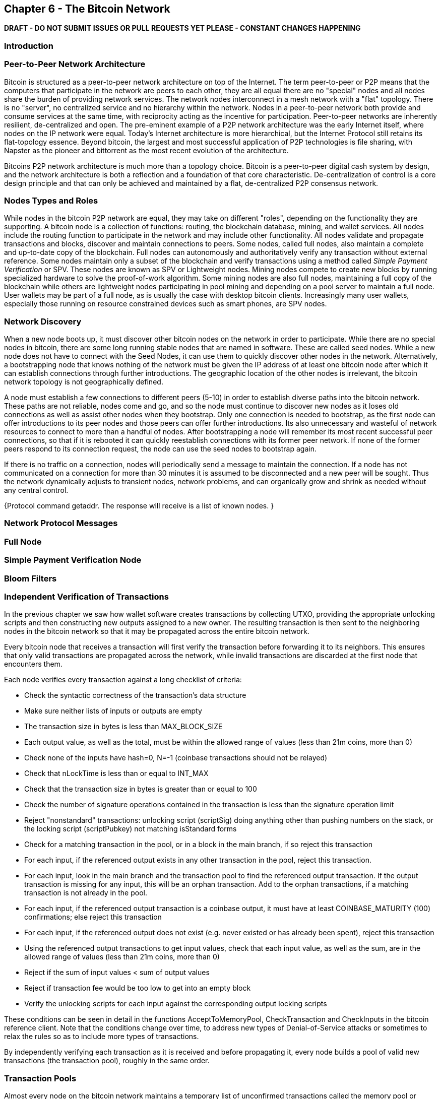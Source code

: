 [[ch6]]
== Chapter 6 - The Bitcoin Network

*DRAFT - DO NOT SUBMIT ISSUES OR PULL REQUESTS YET PLEASE - CONSTANT CHANGES HAPPENING*

=== Introduction

=== Peer-to-Peer Network Architecture

Bitcoin is structured as a peer-to-peer network architecture on top of the Internet. The term peer-to-peer or P2P means that the computers that participate in the network are peers to each other, they are all equal there are no "special" nodes and all nodes share the burden of providing network services. The network nodes interconnect in a mesh network with a "flat" topology. There is no "server", no centralized service and no hierarchy within the network. Nodes in a peer-to-peer network both provide and consume services at the same time, with reciprocity acting as the incentive for participation. Peer-to-peer networks are inherently resilient, de-centralized and open. The pre-eminent example of a P2P network architecture was the early Internet itself, where nodes on the IP network were equal. Today's Internet architecture is more hierarchical, but the Internet Protocol still retains its flat-topology essence. Beyond bitcoin, the largest and most successful application of P2P technologies is file sharing, with Napster as the pioneer and bittorrent as the most recent evolution of the architecture.

Bitcoins P2P network architecture is much more than a topology choice. Bitcoin is a peer-to-peer digital cash system by design, and the network architecture is both a reflection and a foundation of that core characteristic. De-centralization of control is a core design principle and that can only be achieved and maintained by a flat, de-centralized P2P consensus network. 

=== Nodes Types and Roles

While nodes in the bitcoin P2P network are equal, they may take on different "roles", depending on the functionality they are supporting. A bitcoin node is a collection of functions: routing, the blockchain database, mining, and wallet services. All nodes include the routing function to participate in the network and may include other functionality. All nodes validate and propagate transactions and blocks, discover and maintain connections to peers. Some nodes, called full nodes, also maintain a complete and up-to-date copy of the blockchain. Full nodes can autonomously and authoritatively verify any transaction without external reference. Some nodes maintain only a subset of the blockchain and verify transactions using a method called _Simple Payment Verification_ or SPV. These nodes are known as SPV or Lightweight nodes. Mining nodes compete to create new blocks by running specialized hardware to solve the proof-of-work algorithm. Some mining nodes are also full nodes, maintaining a full copy of the blockchain while others are lightweight nodes participating in pool mining and depending on a pool server to maintain a full node. User wallets may be part of a full node, as is usually the case with desktop bitcoin clients. Increasingly many user wallets, especially those running on resource constrained devices such as smart phones, are SPV nodes. 

=== Network Discovery

When a new node boots up, it must discover other bitcoin nodes on the network in order to participate. While there are no special nodes in bitcoin, there are some long running stable nodes that are named in software. These are called seed nodes. While a new node does not have to connect with the Seed Nodes, it can use them to quickly discover other nodes in the network. Alternatively, a bootstrapping node that knows nothing of the network must be given the IP address of at least one bitcoin node after which it can establish connections through further introductions. The geographic location of the other nodes is irrelevant, the bitcoin network topology is not geographically defined.

A node must establish a few connections to different peers (5-10) in order to establish diverse paths into the bitcoin network. These paths are not reliable, nodes come and go, and so the node must continue to discover new nodes as it loses old connections as well as assist other nodes when they bootstrap. Only one connection is needed to bootstrap, as the first node can offer introductions to its peer nodes and those peers can offer further introductions. Its also unnecessary and wasteful of network resources to connect to more than a handful of nodes. After bootstrapping a node will remember its most recent successful peer connections, so that if it is rebooted it can quickly reestablish connections with its former peer network. If none of the former peers respond to its connection request, the node can use the seed nodes to bootstrap again. 

If there is no traffic on a connection, nodes will periodically send a message to maintain the connection. If a node has not communicated on a connection for more than 30 minutes it is assumed to be disconnected and a new peer will be sought. Thus the network dynamically adjusts to transient nodes, network problems, and can organically grow and shrink as needed without any central control. 


{Protocol command getaddr. The response will receive is a list of known nodes. }

=== Network Protocol Messages

=== Full Node

=== Simple Payment Verification Node

=== Bloom Filters

=== Independent Verification of Transactions

In the previous chapter we saw how wallet software creates transactions by collecting UTXO, providing the appropriate unlocking scripts and then constructing new outputs assigned to a new owner. The resulting transaction is then sent to the neighboring nodes in the bitcoin network so that it may be propagated across the entire bitcoin network. 

Every bitcoin node that receives a transaction will first verify the transaction before forwarding it to its neighbors. This ensures that only valid transactions are propagated across the network, while invalid transactions are discarded at the first node that encounters them. 

Each node verifies every transaction against a long checklist of criteria:

* Check the syntactic correctness of the transaction's data structure
* Make sure neither lists of inputs or outputs are empty
* The transaction size in bytes is less than MAX_BLOCK_SIZE
* Each output value, as well as the total, must be within the allowed range of values (less than 21m coins, more than 0)
* Check none of the inputs have hash=0, N=-1 (coinbase transactions should not be relayed)
* Check that nLockTime is less than or equal to INT_MAX
* Check that the transaction size in bytes is greater than or equal to 100
* Check the number of signature operations contained in the transaction is less than the signature operation limit
* Reject "nonstandard" transactions: unlocking script (scriptSig) doing anything other than pushing numbers on the stack, or the locking script (scriptPubkey) not matching isStandard forms
* Check for a matching transaction in the pool, or in a block in the main branch, if so reject this transaction
* For each input, if the referenced output exists in any other transaction in the pool, reject this transaction.
* For each input, look in the main branch and the transaction pool to find the referenced output transaction. If the output transaction is missing for any input, this will be an orphan transaction. Add to the orphan transactions, if a matching transaction is not already in the pool.
* For each input, if the referenced output transaction is a coinbase output, it must have at least COINBASE_MATURITY (100) confirmations; else reject this transaction
* For each input, if the referenced output does not exist (e.g. never existed or has already been spent), reject this transaction
* Using the referenced output transactions to get input values, check that each input value, as well as the sum, are in the allowed range of values (less than 21m coins, more than 0)
* Reject if the sum of input values < sum of output values
* Reject if transaction fee would be too low to get into an empty block
* Verify the unlocking scripts for each input against the corresponding output locking scripts

These conditions can be seen in detail in the functions AcceptToMemoryPool, CheckTransaction and CheckInputs in the bitcoin reference client. Note that the conditions change over time, to address new types of Denial-of-Service attacks or sometimes to relax the rules so as to include more types of transactions. 

By independently verifying each transaction as it is received and before propagating it, every node builds a pool of valid new transactions (the transaction pool), roughly in the same order. 

[[transaction_pools]]
=== Transaction Pools

Almost every node on the bitcoin network maintains a temporary list of unconfirmed transactions called the memory pool or transaction pool. Once a transaction is verified using the detailed checklist introduced in the section above, it is added to the transaction pool. Nodes use this pool to keep track of transactions that are known to the network but are not yet included in the blockchain. For example, a node that holds a users wallet will use the transaction pool to track incoming payments to the users wallet that have been received on the network but are not yet confirmed. Every node also maintains a separate pool of orphaned transactions as detailed in <<orphan_transactions>>. If a transactions inputs refer to a transaction that is not yet known, a missing parent, then it will be stored temporarily in the orphan pool until the parent transaction arrives. Both the transaction pool and orphan pool are stored in local memory and are not saved on persistent storage, rather they are dynamically populated from incoming network messages. When a node starts, both pools are empty and are gradually populated with new transactions received on the network. 

As transactions are received and verified using the criteria in the previous section, they are added to the transaction pool and relayed to the neighboring nodes to propagate on the network.

When a transaction is added to the transaction pool, the orphan pool is checked for any orphans that reference this transaction's outputs (its children). Any orphans found are pulled from the orphan pool and validated using the above checklist. If valid, they are also added to the transaction pool, completing the chain that started with the parent transaction. In light of the newly added transaction which is no longer an orphan, the process is repeated recursively looking for any further descendants, until no more descendants are found. Through this process, the arrival of a parent transaction triggers a cascade reconstruction of an entire chain of interdependent transactions by re-uniting the orphans with their parents all the way down the chain. 

Some implementations of the bitcoin client also maintain a UTXO pool which is the set of all unspent outputs on the blockchain. This may be housed in local memory or as an indexed database table on persistent storage. Unlike the transaction and orphan pools, the UTXO pool is not initialized empty but instead contains millions of entries of unspent transaction outputs including some dating back to 2009. Whereas the transaction and orphan pools represent a single nodes local perspective and may vary significantly from node to node depending upon when the node was started or restarted, the UTXO pool represents the emergent consensus of the network and therefore will vary little between nodes. Furthermore the transaction and orphan pools only contain unconfirmed transactions, while the UTXO pool only contains confirmed outputs.


[[merkle_trees]]
=== Merkle Trees

As part of populating the block header, a mining node will create a summary of all the transactions added to the block. This summary is created by computing the _root_ of the Merkle Tree, which is a binary hash tree data structure. The merkle root is a 32-byte hash that provides a shortcut to identify individual transactions contained within that block.

A _Merkle Tree_, also known as a _Binary Hash Tree_ is a data structure created by Ralph Merkle used for efficiently summarizing and verifying the integrity of large sets of data. Merkle Trees are binary trees containing cryptographic hashes. When N data elements are hashed and summarized in a Merkle Tree, you can check to see if any one data element is included in the tree with at most +2*log~2~(N)+ calculations, making this a very efficient data structure. The term "tree" is used in computer science to describe a branching data structure, but these trees are usually displayed upside down with the "root" at the top and the "leaves" at the bottom of a diagram, as you will see in the examples that follow. 

Merkle trees are used in bitcoin to summarize all the transactions in a block, producing an overall digital fingerprint of the entire set of transactions, which can be used to prove that a transaction is included in the set. A merkle tree is constructed by recursively hashing pairs of nodes until there is only one hash, called the _root_, or _merkle root_. The cryptographic hash algorithm used in bitcoin's merkle trees is SHA256 applied twice, also known as double-SHA256. 

The merkle tree is constructed bottom-up. In the example below, we start with four transactions A, B, C and D, which form the _leaves_ of the Merkle Tree, shown in the diagram at the bottom. The transactions are not stored in the merkle tree, rather their data is hashed and the resulting hash is stored in each leaf node as H~A~, H~B~, H~C~ and H~D~:

+H~A~ = SHA256(SHA256(Transaction A))+

Consecutive pairs of leaf nodes are then summarized in a parent node, by concatenating the two hashes and hashing them together. For example, to construct the parent node H~AB~, the two 32-byte hashes of the children are concatenated to create a 64-byte string. That string is then double-hashed to produce the parent node's hash:

+H~AB~ = SHA256(SHA256(H~A~ + H~B~))+

The process continues until there is only one node at the top, the node known as the Merkle Root. That 32-byte hash is stored in the block header and summarizes all the data in all four transactions.

[[simple_merkle]]
.Calculating the nodes in a Merkle Tree
image::images/MerkleTree.png["merkle_tree"]

Since the merkle tree is a binary tree, it needs an even number of leaf nodes. If there is an odd number of transactions to summarize, the last transaction hash is duplicated to create an even number of leaf nodes, also known as a _balanced tree_. This is shown in the example below, where transaction C is duplicated:

[[merkle_tree_odd]]
.An even number of data elements, by duplicating one data element
image::images/MerkleTreeOdd.png["merkle_tree_odd"]

The same method for constructing a tree from four transactions can be generalized to construct trees of any size. In bitcoin it is common to have several hundred to more than a thousand transactions in a single block, which are summarized in exactly the same way producing just 32-bytes of data from a single merkle root. In the diagram below, you will see a tree built from 16 transactions: 

[[merkle_tree_large]]
.A Merkle Tree summarizing many data elements
image::images/MerkleTreeLarge.png["merkle_tree_large"]

To prove that a specific transaction is included in a block, a node need only produce +log~2~(N)+ 32-byte hashes, constituting an _authentication path_ or _merkle path_ connecting the specific transaction to the root of the tree. This is especially important as the number of transactions increases, because the base-2 logarithm of the number of transactions increases much more slowly. This allows bitcoin nodes to efficiently produce paths of ten or twelve hashes (320-384 bytes) which can provide proof of a single transaction out of more than a thousand transactions in a megabyte sized block. In the example below, a node can prove that a transaction K is included in the block by producing a merkle path that is only four 32-byte hashes long (128 bytes total). The path consists of the four hashes H~L~, H~IJ~, H~MNOP~ and H~ABCDEFGH~. With those four hashes provided as an authentication path, any node can prove that H~K~ is included in the merkle root by computing four additional pair-wise hashes H~KL~, H~IJKL~ and H~IJKLMNOP~ that lead to the merkle root. 

[[merkle_tree_path]]
.A Merkle Path used to prove inclusion of a data element
image::images/MerkleTreePathToK.png["merkle_tree_path"]

The efficiency of merkle trees becomes obvious as the scale increases. For example, proving that a transaction is part of a block requires:

[[block_structure]]
.Merkle Tree Efficiency
[options="header"]
|=======
|Number of Transactions| Approx. Size of Block | Path Size (Hashes) | Path Size (Bytes)
| 16 transactions | 4 kilobytes | 4 hashes | 128 bytes
| 512 transactions | 128 kilobytes | 9 hashes | 288 bytes
| 2048 transactions | 512 kilobytes | 11 hashes | 352 bytes
| 65,535 transactions | 16 megabytes | 16 hashes | 512 bytes
|=======

As you can see from the table above, while the block size increases rapidly, from 4KB with 16 transactions to a block size of 16 MB to fit 65,535 transactions, the merkle path required to prove the inclusion of a transaction increases much more slowly, from 128 bytes to only 512 bytes. With merkle trees, a node can download just the block headers (80 bytes per block) and still be able to identify a transaction's inclusion in a block by retrieving a small merkle path from a full node, without storing or transmitting the vast majority of the blockchain which may be several gigabytes in size. Nodes which do not maintain a full blockchain, called Simple Payment Verification or SPV nodes use merkle paths to verify transactions without downloading full blocks. 

=== Block Propagation and Verification

=== Alert Messages


